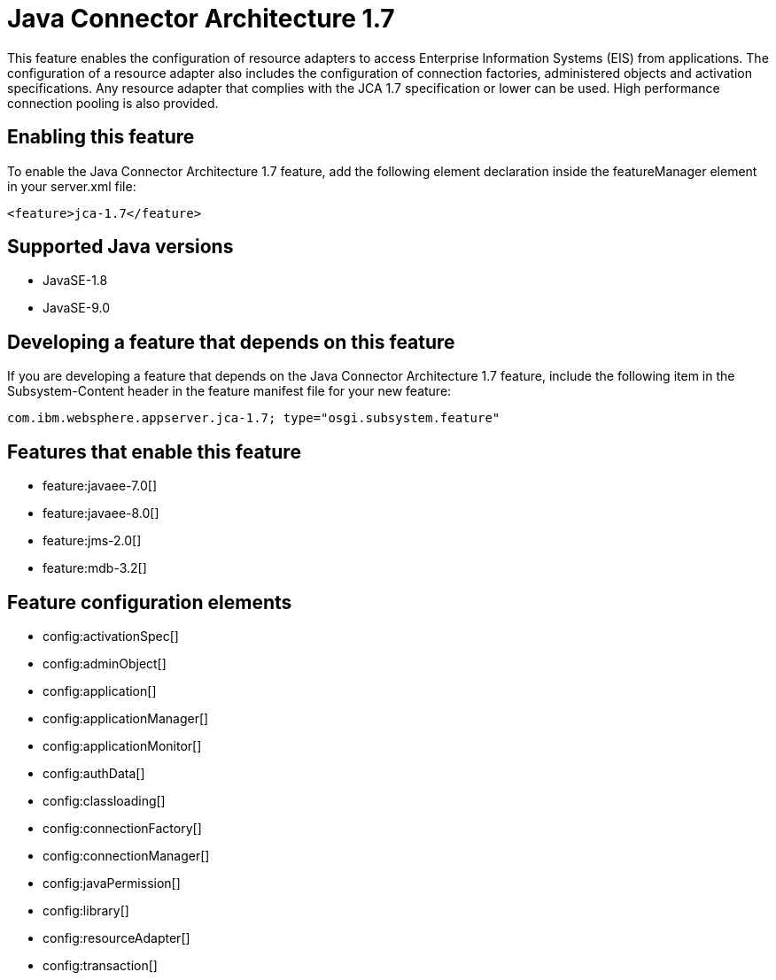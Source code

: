 = Java Connector Architecture 1.7
:linkcss: 
:page-layout: feature
:nofooter: 

This feature enables the configuration of resource adapters to access Enterprise Information Systems (EIS) from applications. The configuration of a resource adapter also includes the configuration of connection factories, administered objects and activation specifications. Any resource adapter that complies with the JCA 1.7 specification or lower can be used. High performance connection pooling is also provided.

== Enabling this feature
To enable the Java Connector Architecture 1.7 feature, add the following element declaration inside the featureManager element in your server.xml file:


----
<feature>jca-1.7</feature>
----

== Supported Java versions

* JavaSE-1.8
* JavaSE-9.0

== Developing a feature that depends on this feature
If you are developing a feature that depends on the Java Connector Architecture 1.7 feature, include the following item in the Subsystem-Content header in the feature manifest file for your new feature:


[source,]
----
com.ibm.websphere.appserver.jca-1.7; type="osgi.subsystem.feature"
----

== Features that enable this feature
* feature:javaee-7.0[]
* feature:javaee-8.0[]
* feature:jms-2.0[]
* feature:mdb-3.2[]

== Feature configuration elements
* config:activationSpec[]
* config:adminObject[]
* config:application[]
* config:applicationManager[]
* config:applicationMonitor[]
* config:authData[]
* config:classloading[]
* config:connectionFactory[]
* config:connectionManager[]
* config:javaPermission[]
* config:library[]
* config:resourceAdapter[]
* config:transaction[]
